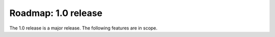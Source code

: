 Roadmap: 1.0 release
====================

The 1.0 release is a major release. The following features are in scope.

